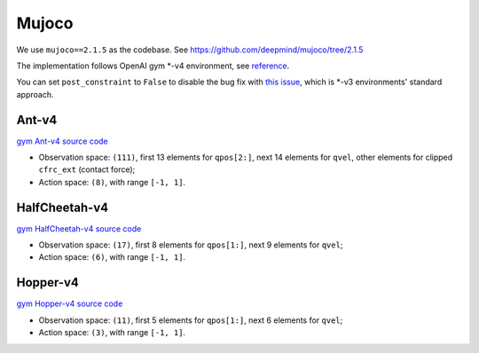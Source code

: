 Mujoco
======

We use ``mujoco==2.1.5`` as the codebase.
See https://github.com/deepmind/mujoco/tree/2.1.5

The implementation follows OpenAI gym \*-v4 environment, see
`reference <https://github.com/openai/gym/tree/master/gym/envs/mujoco>`_.

You can set ``post_constraint`` to ``False`` to disable the bug fix with
`this issue <https://github.com/openai/gym/issues/2593>`_, which is \*-v3
environments' standard approach.


Ant-v4
------

`gym Ant-v4 source code
<https://github.com/openai/gym/blob/master/gym/envs/mujoco/ant_v4.py>`_

- Observation space: ``(111)``, first 13 elements for ``qpos[2:]``, next 14
  elements for ``qvel``, other elements for clipped ``cfrc_ext`` (contact
  force);
- Action space: ``(8)``, with range ``[-1, 1]``.


HalfCheetah-v4
--------------

`gym HalfCheetah-v4 source code
<https://github.com/openai/gym/blob/master/gym/envs/mujoco/half_cheetah_v4.py>`_

- Observation space: ``(17)``, first 8 elements for ``qpos[1:]``, next 9
  elements for ``qvel``;
- Action space: ``(6)``, with range ``[-1, 1]``.


Hopper-v4
---------

`gym Hopper-v4 source code
<https://github.com/openai/gym/blob/master/gym/envs/mujoco/hopper_v4.py>`_

- Observation space: ``(11)``, first 5 elements for ``qpos[1:]``, next 6
  elements for ``qvel``;
- Action space: ``(3)``, with range ``[-1, 1]``.
